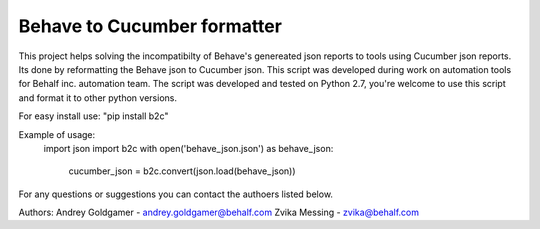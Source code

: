 Behave to Cucumber formatter
============================

This project helps solving the incompatibilty of Behave's genereated json reports to tools using Cucumber json reports.
Its done by reformatting the Behave json to Cucumber json.
This script was developed during work on automation tools for Behalf inc. automation team.
The script was developed and tested on Python 2.7, you're welcome to use this script and format it to other python versions.

For easy install use: "pip install b2c"

Example of usage:
    import json
    import b2c
    with open('behave_json.json') as behave_json:
       cucumber_json = b2c.convert(json.load(behave_json))

For any questions or suggestions you can contact the authoers listed below.

Authors:
Andrey Goldgamer - andrey.goldgamer@behalf.com
Zvika Messing - zvika@behalf.com

